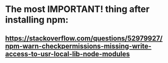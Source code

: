 * The most IMPORTANT! thing after installing npm:
** https://stackoverflow.com/questions/52979927/npm-warn-checkpermissions-missing-write-access-to-usr-local-lib-node-modules
